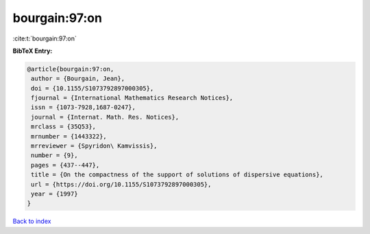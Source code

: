 bourgain:97:on
==============

:cite:t:`bourgain:97:on`

**BibTeX Entry:**

.. code-block:: bibtex

   @article{bourgain:97:on,
    author = {Bourgain, Jean},
    doi = {10.1155/S1073792897000305},
    fjournal = {International Mathematics Research Notices},
    issn = {1073-7928,1687-0247},
    journal = {Internat. Math. Res. Notices},
    mrclass = {35Q53},
    mrnumber = {1443322},
    mrreviewer = {Spyridon\ Kamvissis},
    number = {9},
    pages = {437--447},
    title = {On the compactness of the support of solutions of dispersive equations},
    url = {https://doi.org/10.1155/S1073792897000305},
    year = {1997}
   }

`Back to index <../By-Cite-Keys.rst>`_
